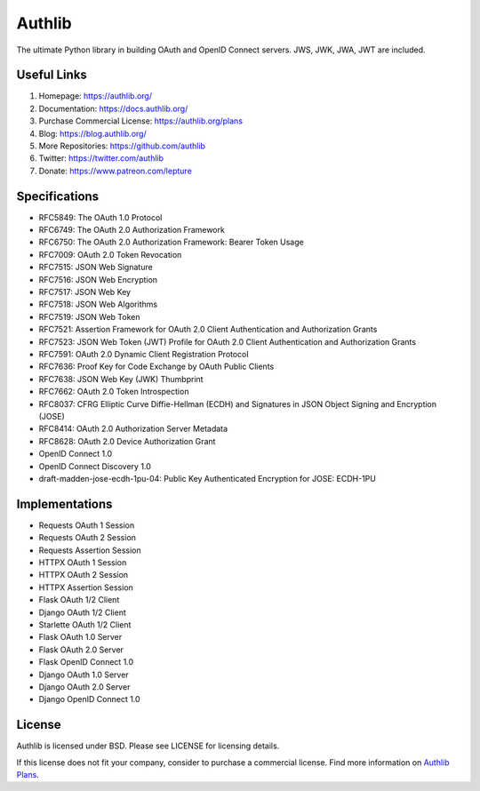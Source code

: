 Authlib
=======

The ultimate Python library in building OAuth and OpenID Connect servers.
JWS, JWK, JWA, JWT are included.

Useful Links
------------

1. Homepage: https://authlib.org/
2. Documentation: https://docs.authlib.org/
3. Purchase Commercial License: https://authlib.org/plans
4. Blog: https://blog.authlib.org/
5. More Repositories: https://github.com/authlib
6. Twitter: https://twitter.com/authlib
7. Donate: https://www.patreon.com/lepture

Specifications
--------------

- RFC5849: The OAuth 1.0 Protocol
- RFC6749: The OAuth 2.0 Authorization Framework
- RFC6750: The OAuth 2.0 Authorization Framework: Bearer Token Usage
- RFC7009: OAuth 2.0 Token Revocation
- RFC7515: JSON Web Signature
- RFC7516: JSON Web Encryption
- RFC7517: JSON Web Key
- RFC7518: JSON Web Algorithms
- RFC7519: JSON Web Token
- RFC7521: Assertion Framework for OAuth 2.0 Client Authentication and Authorization Grants
- RFC7523: JSON Web Token (JWT) Profile for OAuth 2.0 Client Authentication and Authorization Grants
- RFC7591: OAuth 2.0 Dynamic Client Registration Protocol
- RFC7636: Proof Key for Code Exchange by OAuth Public Clients
- RFC7638: JSON Web Key (JWK) Thumbprint
- RFC7662: OAuth 2.0 Token Introspection
- RFC8037: CFRG Elliptic Curve Diffie-Hellman (ECDH) and Signatures in JSON Object Signing and Encryption (JOSE)
- RFC8414: OAuth 2.0 Authorization Server Metadata
- RFC8628: OAuth 2.0 Device Authorization Grant
- OpenID Connect 1.0
- OpenID Connect Discovery 1.0
- draft-madden-jose-ecdh-1pu-04: Public Key Authenticated Encryption for JOSE: ECDH-1PU

Implementations
---------------

- Requests OAuth 1 Session
- Requests OAuth 2 Session
- Requests Assertion Session
- HTTPX OAuth 1 Session
- HTTPX OAuth 2 Session
- HTTPX Assertion Session
- Flask OAuth 1/2 Client
- Django OAuth 1/2 Client
- Starlette OAuth 1/2 Client
- Flask OAuth 1.0 Server
- Flask OAuth 2.0 Server
- Flask OpenID Connect 1.0
- Django OAuth 1.0 Server
- Django OAuth 2.0 Server
- Django OpenID Connect 1.0

License
-------

Authlib is licensed under BSD. Please see LICENSE for licensing details.

If this license does not fit your company, consider to purchase a commercial
license. Find more information on `Authlib Plans`_.

.. _`Authlib Plans`: https://authlib.org/plans
